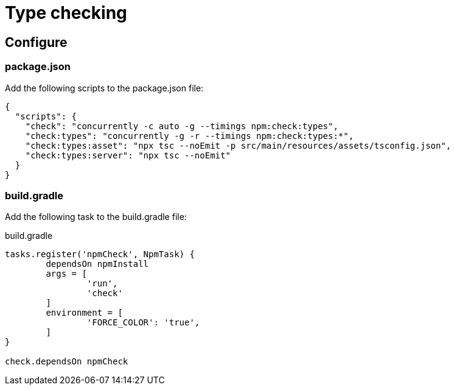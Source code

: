 = Type checking

== Configure

=== package.json

Add the following scripts to the package.json file:

[source, JSON]
----
{
  "scripts": {
    "check": "concurrently -c auto -g --timings npm:check:types",
    "check:types": "concurrently -g -r --timings npm:check:types:*",
    "check:types:asset": "npx tsc --noEmit -p src/main/resources/assets/tsconfig.json",
    "check:types:server": "npx tsc --noEmit"
  }
}
----

=== build.gradle

Add the following task to the build.gradle file:

.build.gradle
[source, Groovy]
----
tasks.register('npmCheck', NpmTask) {
	dependsOn npmInstall
	args = [
		'run',
		'check'
	]
	environment = [
		'FORCE_COLOR': 'true',
	]
}

check.dependsOn npmCheck
----
